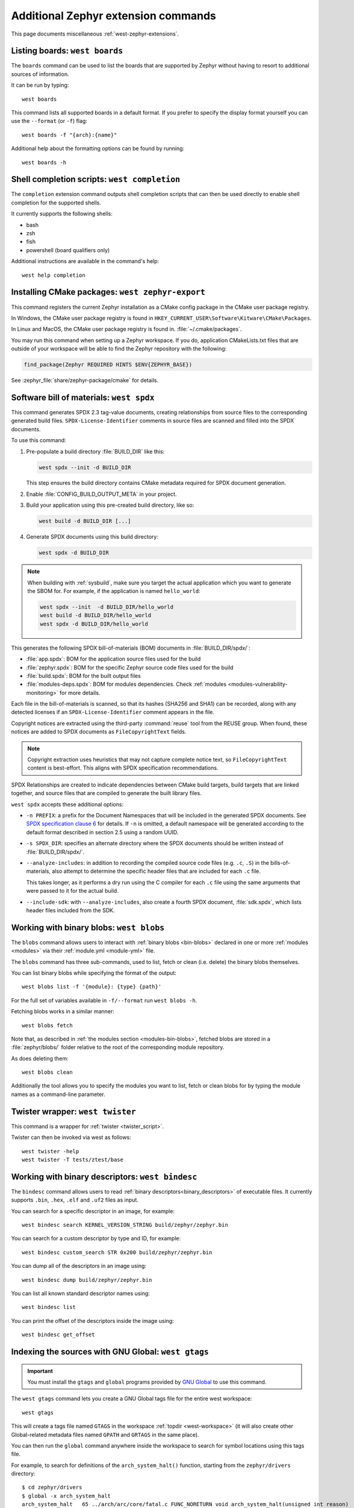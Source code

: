 .. _west-zephyr-ext-cmds:

Additional Zephyr extension commands
####################################

This page documents miscellaneous :ref:`west-zephyr-extensions`.

.. _west-boards:

Listing boards: ``west boards``
*******************************

The ``boards`` command can be used to list the boards that are supported by
Zephyr without having to resort to additional sources of information.

It can be run by typing::

  west boards

This command lists all supported boards in a default format. If you prefer to
specify the display format yourself you can use the ``--format`` (or ``-f``)
flag::

  west boards -f "{arch}:{name}"

Additional help about the formatting options can be found by running::

  west boards -h

.. _west-completion:

Shell completion scripts: ``west completion``
*********************************************

The ``completion`` extension command outputs shell completion scripts that can
then be used directly to enable shell completion for the supported shells.

It currently supports the following shells:

- bash
- zsh
- fish
- powershell (board qualifiers only)

Additional instructions are available in the command's help::

  west help completion

.. _west-zephyr-export:

Installing CMake packages: ``west zephyr-export``
*************************************************

This command registers the current Zephyr installation as a CMake
config package in the CMake user package registry.

In Windows, the CMake user package registry is found in
``HKEY_CURRENT_USER\Software\Kitware\CMake\Packages``.

In Linux and MacOS, the CMake user package registry is found in.
:file:`~/.cmake/packages`.

You may run this command when setting up a Zephyr workspace. If you do,
application CMakeLists.txt files that are outside of your workspace will be
able to find the Zephyr repository with the following:

.. code-block:: cmake

   find_package(Zephyr REQUIRED HINTS $ENV{ZEPHYR_BASE})

See :zephyr_file:`share/zephyr-package/cmake` for details.

.. _west-spdx:

Software bill of materials: ``west spdx``
*****************************************

This command generates SPDX 2.3 tag-value documents, creating relationships
from source files to the corresponding generated build files.
``SPDX-License-Identifier`` comments in source files are scanned and filled
into the SPDX documents.

To use this command:

#. Pre-populate a build directory :file:`BUILD_DIR` like this:

   .. code-block:: bash

      west spdx --init -d BUILD_DIR

   This step ensures the build directory contains CMake metadata required for
   SPDX document generation.

#. Enable :file:`CONFIG_BUILD_OUTPUT_META` in your project.

#. Build your application using this pre-created build directory, like so:

   .. code-block:: bash

      west build -d BUILD_DIR [...]

#. Generate SPDX documents using this build directory:

   .. code-block:: bash

      west spdx -d BUILD_DIR

.. note::

   When building with :ref:`sysbuild`, make sure you target the actual application
   which you want to generate the SBOM for. For example, if the application is
   named ``hello_world``:

   .. code-block:: bash

     west spdx --init  -d BUILD_DIR/hello_world
     west build -d BUILD_DIR/hello_world
     west spdx -d BUILD_DIR/hello_world

This generates the following SPDX bill-of-materials (BOM) documents in
:file:`BUILD_DIR/spdx/`:

- :file:`app.spdx`: BOM for the application source files used for the build
- :file:`zephyr.spdx`: BOM for the specific Zephyr source code files used for the build
- :file:`build.spdx`: BOM for the built output files
- :file:`modules-deps.spdx`: BOM for modules dependencies. Check
  :ref:`modules <modules-vulnerability-monitoring>` for more details.

Each file in the bill-of-materials is scanned, so that its hashes (SHA256 and
SHA1) can be recorded, along with any detected licenses if an
``SPDX-License-Identifier`` comment appears in the file.

Copyright notices are extracted using the third-party :command:`reuse` tool from the REUSE group.
When found, these notices are added to SPDX documents as ``FileCopyrightText`` fields.

.. note::
   Copyright extraction uses heuristics that may not capture complete notice text, so
   ``FileCopyrightText`` content is best-effort. This aligns with SPDX specification recommendations.

SPDX Relationships are created to indicate dependencies between
CMake build targets, build targets that are linked together, and
source files that are compiled to generate the built library files.

``west spdx`` accepts these additional options:

- ``-n PREFIX``: a prefix for the Document Namespaces that will be included in
  the generated SPDX documents. See `SPDX specification clause 6`_ for
  details. If ``-n`` is omitted, a default namespace will be generated
  according to the default format described in section 2.5 using a random UUID.

- ``-s SPDX_DIR``: specifies an alternate directory where the SPDX documents
  should be written instead of :file:`BUILD_DIR/spdx/`.

- ``--analyze-includes``: in addition to recording the compiled source code
  files (e.g. ``.c``, ``.S``) in the bills-of-materials, also attempt to
  determine the specific header files that are included for each ``.c`` file.

  This takes longer, as it performs a dry run using the C compiler for each
  ``.c`` file using the same arguments that were passed to it for the actual
  build.

- ``--include-sdk``: with ``--analyze-includes``, also create a fourth SPDX
  document, :file:`sdk.spdx`, which lists header files included from the SDK.

.. _SPDX specification clause 6:
   https://spdx.github.io/spdx-spec/v2.2.2/document-creation-information/

.. _west-blobs:

Working with binary blobs: ``west blobs``
*****************************************

The ``blobs`` command allows users to interact with :ref:`binary blobs
<bin-blobs>` declared in one or more :ref:`modules <modules>` via their
:ref:`module.yml <module-yml>` file.

The ``blobs`` command has three sub-commands, used to list, fetch or clean (i.e.
delete) the binary blobs themselves.

You can list binary blobs while specifying the format of the output::

  west blobs list -f '{module}: {type} {path}'

For the full set of variables available in ``-f/--format`` run
``west blobs -h``.

Fetching blobs works in a similar manner::

  west blobs fetch

Note that, as described in :ref:`the modules section <modules-bin-blobs>`,
fetched blobs are stored in a :file:`zephyr/blobs/` folder relative to the root
of the corresponding module repository.

As does deleting them::

  west blobs clean

Additionally the tool allows you to specify the modules you want to list,
fetch or clean blobs for by typing the module names as a command-line
parameter.

.. _west-twister:

Twister wrapper: ``west twister``
*********************************
This command is a wrapper for :ref:`twister <twister_script>`.

Twister can then be invoked via west as follows::

  west twister -help
  west twister -T tests/ztest/base

.. _west-bindesc:

Working with binary descriptors: ``west bindesc``
*************************************************

The ``bindesc`` command allows users to read :ref:`binary descriptors<binary_descriptors>`
of executable files. It currently supports ``.bin``, ``.hex``, ``.elf`` and ``.uf2`` files
as input.

You can search for a specific descriptor in an image, for example::

   west bindesc search KERNEL_VERSION_STRING build/zephyr/zephyr.bin

You can search for a custom descriptor by type and ID, for example::

   west bindesc custom_search STR 0x200 build/zephyr/zephyr.bin

You can dump all of the descriptors in an image using::

   west bindesc dump build/zephyr/zephyr.bin

You can list all known standard descriptor names using::

   west bindesc list

You can print the offset of the descriptors inside the image using::

   west bindesc get_offset

Indexing the sources with GNU Global: ``west gtags``
****************************************************

.. important:: You must install the ``gtags`` and ``global`` programs provided
               by `GNU Global`_ to use this command.

The ``west gtags`` command lets you create a GNU Global tags file for the entire
west workspace::

  west gtags

.. _GNU Global: https://www.gnu.org/software/global/

This will create a tags file named ``GTAGS`` in the workspace :ref:`topdir
<west-workspace>` (it will also create other Global-related metadata files
named ``GPATH`` and ``GRTAGS`` in the same place).

You can then run the ``global`` command anywhere inside the
workspace to search for symbol locations using this tags file.

For example, to search for definitions of the ``arch_system_halt()`` function,
starting from the ``zephyr/drivers`` directory::

  $ cd zephyr/drivers
  $ global -x arch_system_halt
  arch_system_halt   65 ../arch/arc/core/fatal.c FUNC_NORETURN void arch_system_halt(unsigned int reason)
  arch_system_halt  455 ../arch/arm64/core/fatal.c FUNC_NORETURN void arch_system_halt(unsigned int reason)
  arch_system_halt  137 ../arch/nios2/core/fatal.c FUNC_NORETURN void arch_system_halt(unsigned int reason)
  arch_system_halt   18 ../arch/posix/core/fatal.c FUNC_NORETURN void arch_system_halt(unsigned int reason)
  arch_system_halt   17 ../arch/x86/core/fatal.c FUNC_NORETURN void arch_system_halt(unsigned int reason)
  arch_system_halt  126 ../arch/xtensa/core/fatal.c FUNC_NORETURN void arch_system_halt(unsigned int reason)
  arch_system_halt   21 ../kernel/fatal.c FUNC_NORETURN __weak void arch_system_halt(unsigned int reason)

This prints the search symbol, the line it is defined on, a relative path to
the file it is defined in, and the line itself, for all places where the symbol
is defined.

Additional tips:

- This can also be useful to search for vendor HAL function definitions.

- See the ``global`` command's manual page for more information on how to use
  this tool.

- You should run ``global``, **not** ``west global``. There is no need for a
  separate ``west global`` command since ``global`` already searches for the
  ``GTAGS`` file starting from your current working directory. This is why you
  need to run ``global`` from inside the workspace.

.. _west-patch:

Working with patches: ``west patch``
************************************

The ``patch`` command allows users to apply patches to Zephyr or Zephyr modules
in a controlled manner that makes automation and tracking easier for external applications that
use the :ref:`T2 star topology <west-t2>`. The :ref:`patches.yml <patches-yml>` file stores
metadata about patch files and fills-in the gaps between official Zephyr releases, so that users
can easily see the status of any upstreaming efforts, and determine which patches to drop before
upgrading to the next Zephyr release.

There are several sub-commands available to manage patches for Zephyr or other modules in the
workspace:

* ``apply``: apply patches listed in ``patches.yml``
* ``clean``: remove all patches that have been applied, and reset to the manifest checkout state
* ``list``: list all patches in ``patches.yml``
* ``gh-fetch``: fetch patches from a GitHub pull request

.. code-block:: none

    west-workspace/
    └── application/
       ...
       ├── west.yml
       └── zephyr
           ├── module.yml
           ├── patches
           │   ├── bootloader
           │   │   └── mcuboot
           │   │       └── my-tweak-for-mcuboot.patch
           │   └── zephyr
           │       └── my-zephyr-change.patch
           └── patches.yml

In this example, the :ref:`west manifest <west-manifests>` file, ``west.yml``, would pin to a
specific Zephyr revision (e.g. ``v4.1.0``) and apply patches against that revision of Zephyr and
the specific revisions of other modules used in the application. However, this application needs
two changes in order to meet requirements; one for Zephyr and another for MCUBoot.

.. _patches-yml:

.. code-block:: yaml

    patches:
      - path: zephyr/my-zephyr-change.patch
        sha256sum: c676cd376a4d19dc95ac4e44e179c253853d422b758688a583bb55c3c9137035
        module: zephyr
        author: Obi-Wan Kenobi
        email: obiwan@jedi.org
        date: 2025-05-04
        upstreamable: false
        comments: |
          An application-specific change we need for Zephyr.
      - path: bootloader/mcuboot/my-tweak-for-mcuboot.patch
        sha256sum: e3b0c44298fc1c149afbf4c8996fb92427ae41e4649b934ca495991b7852b855
        module: mcuboot
        author: Darth Sidious
        email: sidious@sith.org
        date: 2025-05-04
        merge-pr: https://github.com/zephyrproject-rtos/zephyr/pull/<pr-number>
        issue: https://github.com/zephyrproject-rtos/zephyr/issues/<issue-number>
        merge-status: true
        merge-commit: 1234567890abcdef1234567890abcdef12345678
        merge-date: 2025-05-06
        apply-command: git apply
        comments: |
          A change to mcuboot that has been merged already. We can remove this
          patch when we are ready to upgrade to the next Zephyr release.

Patches can easily be applied in an automated manner. For example:

.. code-block:: bash

    west init -m <manifest repo> <workspace>
    cd <workspace>
    west update
    west patch apply

When it is time to update to a newer version of Zephyr, the ``west.yml`` file can be updated to
point at the next Zephyr release, e.g. ``v4.2.0``. Patches that are no longer needed, like
``my-tweak-for-mcuboot.patch`` in the example above, can be removed from ``patches.yml`` and from
the external application repository, and then the following commands can be run.

.. code-block:: bash

    west patch clean
    west update
    west patch apply --roll-back # roll-back all patches if one does not apply cleanly

If a patch needs to be reworked, remember to update the ``patches.yml`` file with the new SHA256
checksum.

.. code-block:: bash

    sha256sum zephyr/patches/zephyr/my-zephyr-change.patch
    7d57ca78d5214f422172cc47fed9d0faa6d97a0796c02485bff0bf29455765e9

It is also possible to use ``west patch gh-fetch`` to fetch patches from a GitHub pull request and
automatically create or update the ``patches.yml`` file. This can be useful when the author already
has a number of changes captured in existing upstream pull requests.

.. code-block:: bash

    west patch gh-fetch --owner zephyrproject-rtos --repo zephyr --pull-request <pr-number> \
      --module zephyr --split-commits

The above command will create the directory and file structure below, which includes patches for
each individual commit associated with the given pull request.

.. code-block:: none

    zephyr
    ├── patches
    │   ├── first-commit-from-pr.patch
    │   ├── second-commit-from-pr.patch
    │   └── third-commit-from-pr.patch
    └── patches.yml
